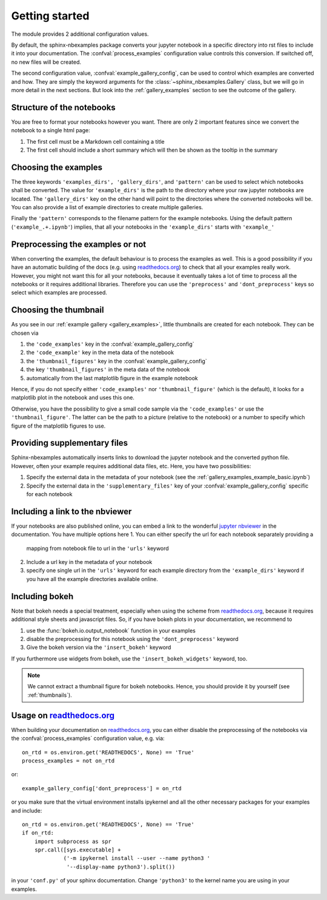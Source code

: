 .. getting_started:

Getting started
===============

The module provides 2 additional configuration values.

.. confval:: process_examples

    If ``True``, (the default), then the notebook files are converted to rst.


.. confval:: example_gallery_config

    A dictionary with the parameters of the :class:`~sphinx_nbexamples.Gallery`
    class


By default, the sphinx-nbexamples package converts your jupyter notebook in a
specific directory into rst files to include it into your documentation. The
:confval:`process_examples` configuration value controls this conversion. If
switched off, no new files will be created.

The second configuration value, :confval:`example_gallery_config`, can be used
to control which examples are converted and how. They are simply the keyword
arguments for the :class:`~sphinx_nbexamples.Gallery` class, but we will go in
more detail in the next sections. But look into the :ref:`gallery_examples`
section to see the outcome of the gallery.


.. _nbstructure:

Structure of the notebooks
--------------------------
You are free to format your notebooks however you want. There are only 2
important features since we convert the notebook to a single html page:

1. The first cell must be a Markdown cell containing a title
2. The first cell should include a short summary which will then be shown as
   the tooltip in the summary


.. _basic_settings:

Choosing the examples
---------------------
The three keywords ``'examples_dirs', 'gallery_dirs'``, and ``'pattern'`` can
be used to select which notebooks shall be converted. The value for
``'example_dirs'`` is the path to the directory where your raw jupyter
notebooks are located. The ``'gallery_dirs'`` key on the other hand will point
to the directories where the converted notebooks will be. You can also provide
a list of example directories to create multiple galleries.

Finally the ``'pattern'`` corresponds to the filename pattern for the example
notebooks. Using the default pattern (``'example_.+.ipynb'``) implies, that
all your notebooks in the ``'example_dirs'`` starts with ``'example_'``


.. _preprocessing:

Preprocessing the examples or not
---------------------------------
When converting the examples, the default behaviour is to process the examples
as well. This is a good possibility if you have an automatic building of the
docs (e.g. using readthedocs.org_) to check that all your examples really work.
However, you might not want this for all your notebooks, because it eventually
takes a lot of time to process all the notebooks or it requires additional
libraries. Therefore you can use the ``'preprocess'`` and ``'dont_preprocess'``
keys so select which examples are processed.


.. _thumbnails:

Choosing the thumbnail
----------------------
As you see in our :ref:`example gallery <gallery_examples>`, little thumbnails
are created for each notebook. They can be chosen via

1. the ``'code_examples'`` key in the :confval:`example_gallery_config`
2. the ``'code_example'`` key in the meta data of the notebook
3. the ``'thumbnail_figures'`` key in the :confval:`example_gallery_config`
4. the key ``'thumbnail_figures'`` in the meta data of the notebook
5. automatically from the last matplotlib figure in the example notebook

Hence, if you do not specify either ``'code_examples'`` nor
``'thumbnail_figure'`` (which is the default), it looks for a matplotlib
plot in the notebook and uses this one.

Otherwise, you have the possibility to give a small code sample via the
``'code_examples'``  or use the ``'thumbnail_figure'``. The latter can
be the path to a picture (relative to the notebook) or a number to specify
which figure of the matplotlib figures to use.


.. _supp:

Providing supplementary files
-----------------------------
Sphinx-nbexamples automatically inserts links to download the jupyter notebook
and the converted python file. However, often your example requires additional
data files, etc. Here, you have two possibilities:

1. Specify the external data in the metadata of your notebook (see the
   :ref:`gallery_examples_example_basic.ipynb`)
2. Specify the external data in the ``'supplementary_files'`` key of your
   :confval:`example_gallery_config` specific for each notebook


.. _nbviewer:

Including a link to the nbviewer
--------------------------------
If your notebooks are also published online, you can embed a link to the
wonderful `jupyter nbviewer`_ in the documentation. You have multiple options
here
1. You can either specify the url for each notebook separately providing a
   mapping from notebook file to url in the ``'urls'`` keyword
2. Include a url key in the metadata of your notebook
3. specify one single url in the ``'urls'`` keyword for each example directory
   from the ``'example_dirs'`` keyword if you have all the example directories
   available online.

.. _jupyter nbviewer: https://nbviewer.jupyter.org


.. _bokeh:

Including bokeh
---------------
Note that bokeh needs a special treatment, especially when using the scheme
from readthedocs.org_, because it requires additional style sheets and javascript
files. So, if you have bokeh plots in your documentation, we recommend to

1. use the :func:`bokeh.io.output_notebook` function in your examples
2. disable the preprocessing for this notebook using the ``'dont_preprocess'``
   keyword
3. Give the bokeh version via the ``'insert_bokeh'`` keyword

If you furthermore use widgets from bokeh, use the ``'insert_bokeh_widgets'``
keyword, too.

.. note::

    We cannot extract a thumbnail figure for bokeh notebooks. Hence, you should
    provide it by yourself (see :ref:`thumbnails`).

Usage on readthedocs.org_
---------------------
When building your documentation on readthedocs.org_, you can either disable
the preprocessing of the notebooks via the :confval:`process_examples`
configuration value, e.g. via::

    on_rtd = os.environ.get('READTHEDOCS', None) == 'True'
    process_examples = not on_rtd

or::

    example_gallery_config['dont_preprocess'] = on_rtd

or you make sure that the virtual environment installs ipykernel and all the
other necessary packages for your examples and include::

    on_rtd = os.environ.get('READTHEDOCS', None) == 'True'
    if on_rtd:
        import subprocess as spr
        spr.call([sys.executable] +
                 ('-m ipykernel install --user --name python3 '
                  '--display-name python3').split())

in your ``'conf.py'`` of your sphinx documentation. Change ``'python3'`` to
the kernel name you are using in your examples.

.. _readthedocs.org: http://readthedocs.org
